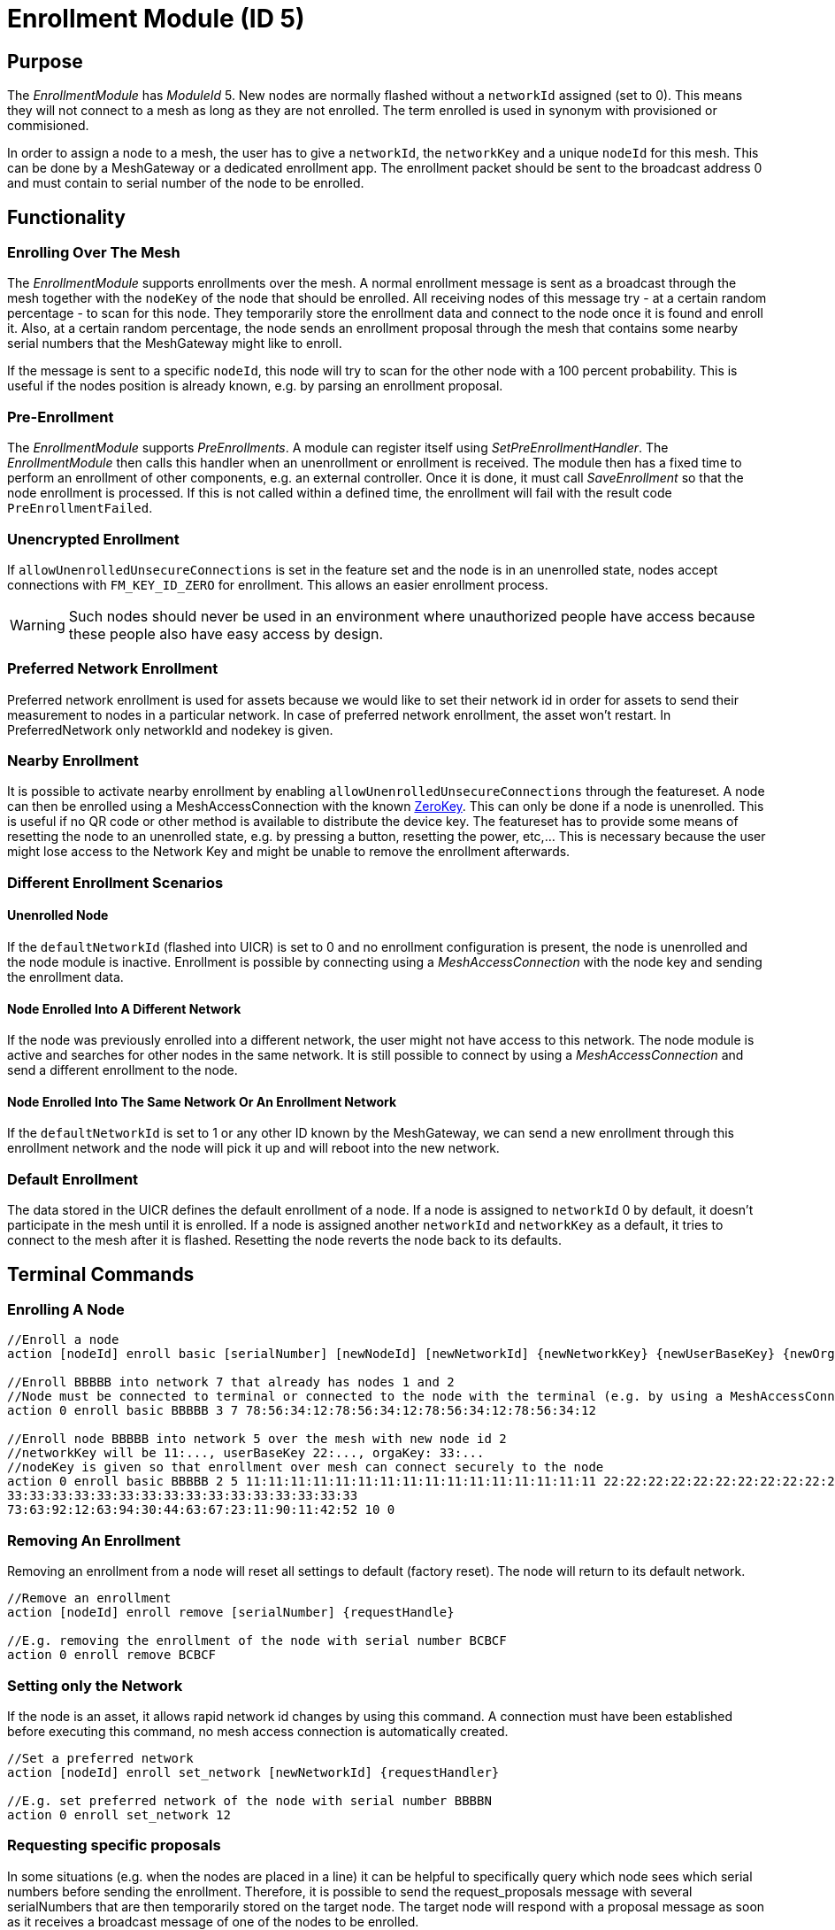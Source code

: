 = Enrollment Module (ID 5)

== Purpose

The _EnrollmentModule_ has _ModuleId_ 5. New nodes are normally flashed without a `networkId` assigned (set to 0). This means they will not connect to a mesh as long as they are not enrolled. The term enrolled is used in synonym with provisioned or commisioned.

In order to assign a node to a mesh, the user has to give a `networkId`, the `networkKey` and a unique `nodeId` for this mesh. This can be done by a MeshGateway or a dedicated enrollment app. The enrollment packet should be sent to the broadcast address 0 and must contain to serial number of the node to be enrolled.

== Functionality

=== Enrolling Over The Mesh

The _EnrollmentModule_ supports enrollments over the mesh. A normal enrollment message is sent as a broadcast through the mesh together with the `nodeKey` of the node that should be enrolled. All receiving nodes of this message try - at a certain random percentage - to scan for this node. They temporarily store the enrollment data and connect to the node once it is found and enroll it. Also, at a certain random percentage, the node sends an enrollment proposal through the mesh that contains some nearby serial numbers that the MeshGateway might like to enroll.

If the message is sent to a specific `nodeId`, this node will try to scan for the other node with a 100 percent probability. This is useful if the nodes position is already known, e.g. by parsing an enrollment proposal.

=== Pre-Enrollment

The _EnrollmentModule_ supports _PreEnrollments_. A module can register itself using _SetPreEnrollmentHandler_. The _EnrollmentModule_ then calls this handler when an unenrollment or enrollment is received. The module then has a fixed time to perform an enrollment of other components, e.g. an external controller. Once it is done, it must call _SaveEnrollment_ so that the node enrollment is processed. If this is not called within a defined time, the enrollment will fail with the result code `PreEnrollmentFailed`.

=== Unencrypted Enrollment

If `allowUnenrolledUnsecureConnections` is set in the feature set and the node is in an unenrolled state, nodes accept connections with `FM_KEY_ID_ZERO` for enrollment. This allows an easier enrollment process.

WARNING: Such nodes should never be used in an environment where unauthorized people have access because these people also have easy access by design.

=== Preferred Network Enrollment
Preferred network enrollment is used for assets because we would like to set their network id in order for assets to send their measurement to nodes in a particular network. In case of preferred network enrollment, the asset won't restart. In PreferredNetwork only networkId and nodekey is given.

=== Nearby Enrollment
It is possible to activate nearby enrollment by enabling `allowUnenrolledUnsecureConnections` through the featureset. A node can then be enrolled using a MeshAccessConnection with the known xref:Specification.adoc#EncryptionKeys[ZeroKey]. This can only be done if a node is unenrolled. This is useful if no QR code or other method is available to distribute the device key. The featureset has to provide some means of resetting the node to an unenrolled state, e.g. by pressing a button, resetting the power, etc,... This is necessary because the user might lose access to the Network Key and might be unable to remove the enrollment afterwards.

=== Different Enrollment Scenarios

==== Unenrolled Node

If the `defaultNetworkId` (flashed into UICR) is set to 0 and no enrollment configuration is present, the node is unenrolled and the node module is inactive. Enrollment is possible by connecting using a _MeshAccessConnection_ with the node key and sending the enrollment data.

==== Node Enrolled Into A Different Network

If the node was previously enrolled into a different network, the user might not have access to this network. The node module is active and searches for other nodes in the same network. It is still possible to connect by using a _MeshAccessConnection_ and send a different enrollment to the node.

==== Node Enrolled Into The Same Network Or An Enrollment Network
If the `defaultNetworkId` is set to 1 or any other ID known by the MeshGateway, we can send a new enrollment through this enrollment network and the node will pick it up and will reboot into the new network.

=== Default Enrollment
The data stored in the UICR defines the default enrollment of a node. If a node is assigned to `networkId` 0 by default, it doesn't participate in the mesh until it is enrolled. If a node is assigned another `networkId` and `networkKey` as a default, it tries to connect to the mesh after it is flashed. Resetting the node reverts the node back to its defaults.

== Terminal Commands

=== Enrolling A Node

[source, C++]
----
//Enroll a node
action [nodeId] enroll basic [serialNumber] [newNodeId] [newNetworkId] {newNetworkKey} {newUserBaseKey} {newOrganizationKey} {nodeKey} {timeoutSec} {enrollOnlyIfUnenrolled} {requestHandle}

//Enroll BBBBB into network 7 that already has nodes 1 and 2
//Node must be connected to terminal or connected to the node with the terminal (e.g. by using a MeshAccessConnection)
action 0 enroll basic BBBBB 3 7 78:56:34:12:78:56:34:12:78:56:34:12:78:56:34:12

//Enroll node BBBBB into network 5 over the mesh with new node id 2
//networkKey will be 11:..., userBaseKey 22:..., orgaKey: 33:...
//nodeKey is given so that enrollment over mesh can connect securely to the node
action 0 enroll basic BBBBB 2 5 11:11:11:11:11:11:11:11:11:11:11:11:11:11:11:11 22:22:22:22:22:22:22:22:22:22:22:22:22:22:22:22
33:33:33:33:33:33:33:33:33:33:33:33:33:33:33:33
73:63:92:12:63:94:30:44:63:67:23:11:90:11:42:52 10 0
----

=== Removing An Enrollment
Removing an enrollment from a node will reset all settings to default (factory reset). The node will return to its default network.
[source, C++]
----
//Remove an enrollment
action [nodeId] enroll remove [serialNumber] {requestHandle}

//E.g. removing the enrollment of the node with serial number BCBCF
action 0 enroll remove BCBCF
----

=== Setting only the Network
If the node is an asset, it allows rapid network id changes by using this command. A connection must have been established before executing this command, no mesh access connection is automatically created.
[source, C++]
----
//Set a preferred network
action [nodeId] enroll set_network [newNetworkId] {requestHandler}

//E.g. set preferred network of the node with serial number BBBBN
action 0 enroll set_network 12
----

=== Requesting specific proposals
In some situations (e.g. when the nodes are placed in a line) it can be helpful to specifically query which node sees which serial numbers before sending the enrollment. Therefore, it is possible to send the request_proposals message with several serialNumbers that are then temporarily stored on the target node. The target node will respond with a proposal message as soon as it receives a broadcast message of one of the nodes to be enrolled.
[source, C++]
----
//Query which node sees which serial numbers
action [nodeId] enroll request_proposals [up to 11 serial numbers]

//E.g. ask all connected nodes which of them sees any of the given serial numbers
action 0 enroll request_proposals BBBBD BBBBF BBBBG BBBBH BBBBJ BBBBK BBBBL BBBBM BBBBN BBBBP BBBBQ
//E.g. only ask for three serial numbers
action 0 enroll request_proposals BBZ3F ZZZZZ ZFGBB
----

The nodes then scan for one minute if they see any of the specified serial numbers. Upon arrival, the message is answered with the following JSON (1 JSON per serial number):
[source]
----
{
	//NodeID 1 was able to scan serialNumber BBBBG
	"nodeId":1,
	"type":"request_proposals_response",
	"serialNumber":BBBBG,
	"module":5,
	"requestHandle":0
}
----

== Messages
=== Message Types
[source, C++]
----
enum EnrollmentModuleTriggerActionMessages{
	SET_ENROLLMENT_BY_SERIAL=0,
	REMOVE_ENROLLMENT=1
};
enum EnrollmentModuleActionResponseMessages{
	ENROLLMENT_RESPONSE=0,
	REMOVE_ENROLLMENT_RESPONSE=1,
	ENROLLMENT_PROPOSAL=2
};
----

=== Enroll A Beacon
==== Request
actionType: SET_ENROLLMENT

[cols="1,2,3"]
|===
|Bytes|Type|Description
|8|xref:Specification.adoc#connPacketModule[connPacketModule]|
|4|serialNumberIndex|Index of the serial number to be enrolled
|2|newNodeId|The new node id that should be assigned to this node (Set to 0 to leave unchanged)
|2|newNetworkId|The new network id to be assigned (Set to 0 to leave unchanged)
|16|newNetworkKey|The network encryption key to be used (Set to 000....000 to leave unchanged)
|16|newUserBaseKey|The new user base key to derrive all user keys from (Set to 000....000 to leave unchanged)
|16|newOrganizationKey|A key used for an organization, e.g. used by assets because these must work organization wide.
|16|nodeKey (optional)|If the enrollment should be done over the mesh, the nodeKey must be given so that another node can connect securely to the to-be-enrolled node
|7 bit|timeoutSec (optional)|Enrollment over the mesh uses a timeout how long a node will try to look for the to-be-enrolled node. A good default value is 10 seconds which will result in a maximum of 14 seconds time for an enrollment. (Sending 0 will use the default value)
|1 bit|enrollOnlyIfUnenrolled (optional)|If set to 0, the enrollment will be done even if the other node is already enrolled. If set to 1, the node will generate an error response for the enrollment (ENROLL_RESPONSE with error code .
|===

==== Response
This acknowledges a received enrollment.
[source, C++]
----
0x00 = ENROLL_RESPONSE_OK
0x01 = ENROLL_RESPONSE_FLASH_BUSY //(please retry)
0x02 = ENROLL_RESPONSE_WRONG_DATA_ALIGNMENT //(fatal error)
0x03 = ENROLL_RESPONSE_NO_SPACE //(fatal error)
0x10 = ENROLL_RESPONSE_ALREADY_ENROLLED_WITH_DIFFERENT_DATA //(can use enrollOnlyIfUnenrolled = 0 to force the enrollment)
0x11 = ENROLL_RESPONSE_PREENROLLMENT_FAILED //Another module that needs to enroll itself first, failed to enroll in the required time
----

actionType: `ENROLLMENT_RESPONSE`
[cols="1,2,3"]
|===
|Bytes|Type|Description
|8|xref:Specification.adoc#connPacketModule[connPacketModule]|
|4|serialNumberIndex|Index of the serial number that was enrolled
|1|result|See above for possible result codes
|===
==== Response
Randomly and if available, a node might respond with an enrollment proposal that contains a number of nearby serialNumberIndexes. If the MeshGateway wants to enroll one of these nodes, it can send a directed message to this node to enroll the other nearby node. If a serialNumberIndex is 0, there were not enough nodes around or not yet scanned.

actionType: `ENROLLMENT_PROPOSAL`
[cols="1,2,3"]
|===
|Bytes|Type|Description
|8|xref:Specification.adoc#connPacketModule[connPacketModule]	|
|4|serialNumberIndex[0]|nearby node serial number index
|4|serialNumberIndex[1]|nearby node serial number index
|4|serialNumberIndex[2]|nearby node serial number index
|===

=== Remove an Enrollment
==== Request
actionType: `REMOVE_ENROLLMENT`
[cols="1,2,3"]
|===
|Bytes|Type|Description
|8|xref:Specification.adoc#connPacketModule[connPacketModule]	|
|4|serialNumberIndex|Index of the serial number to be enrolled
|===
==== Response
The result of removing an enrollment:
[source, C++]
----
0x00 = ENROLL_RESPONSE_OK
0x01 = ENROLL_RESPONSE_FLASH_BUSY //(please retry)
0x02 = ENROLL_RESPONSE_WRONG_DATA_ALIGNMENT //(fatal error)
0x03 = ENROLL_RESPONSE_NO_SPACE //(fatal error)
----
actionType: `REMOVE_ENROLLMENT_RESPONSE`
[cols="1,2,3"]
|===
|Bytes|Type|Description
|8|xref:Specification.adoc#connPacketModule[connPacketModule]|
|4|serialNumberIndex|Index of the serial number that was enrolled
|1|result|See above for possible result codes
|===

=== Requesting Proposals
==== Request
actionType: `REQUEST_PROPOSALS (4)`
[cols="1,2,3"]
|===
|Bytes|Type|Description
|8|xref:Specification.adoc#connPacketModule[connPacketModule]	|
|4 - 44|serialNumberIndices|Up to 11 serial indices.
|===
==== Response
actionType: `REQUEST_PROPOSALS_RESPONSE (4)`
[cols="1,2,3"]
|===
|Bytes|Type|Description
|8|xref:Specification.adoc#connPacketModule[connPacketModule]|
|4|serialNumberIndex|The serial index that was possible to scan.
|===
